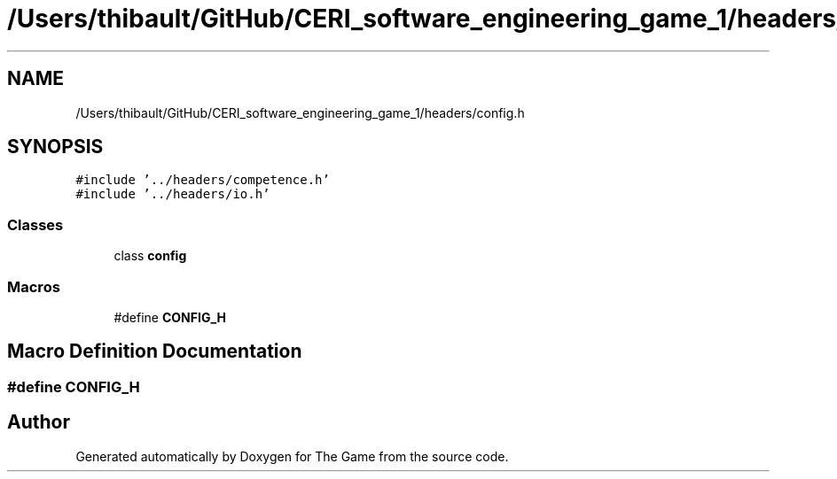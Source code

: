 .TH "/Users/thibault/GitHub/CERI_software_engineering_game_1/headers/config.h" 3 "Fri May 5 2017" "The Game" \" -*- nroff -*-
.ad l
.nh
.SH NAME
/Users/thibault/GitHub/CERI_software_engineering_game_1/headers/config.h
.SH SYNOPSIS
.br
.PP
\fC#include '\&.\&./headers/competence\&.h'\fP
.br
\fC#include '\&.\&./headers/io\&.h'\fP
.br

.SS "Classes"

.in +1c
.ti -1c
.RI "class \fBconfig\fP"
.br
.in -1c
.SS "Macros"

.in +1c
.ti -1c
.RI "#define \fBCONFIG_H\fP"
.br
.in -1c
.SH "Macro Definition Documentation"
.PP 
.SS "#define CONFIG_H"

.SH "Author"
.PP 
Generated automatically by Doxygen for The Game from the source code\&.
